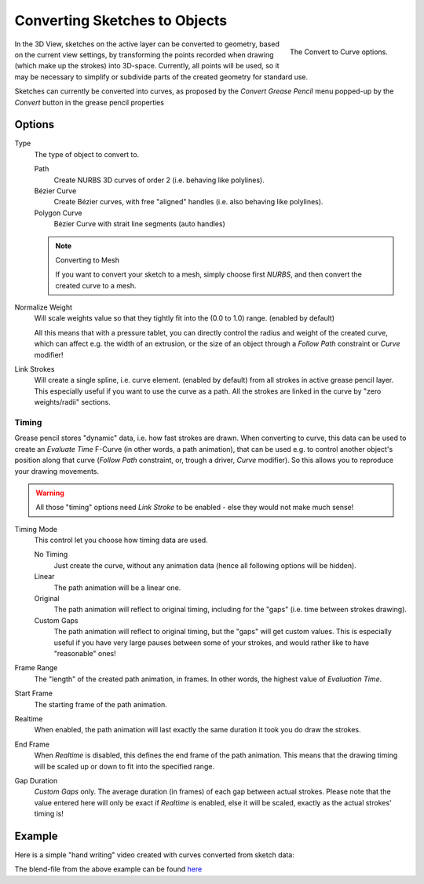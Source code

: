 
******************************
Converting Sketches to Objects
******************************

.. figure:: /images/interface_gp_convert.png
   :align: right

   The Convert to Curve options.

In the 3D View, sketches on the active layer can be converted to geometry,
based on the current view settings, by transforming the points recorded when drawing
(which make up the strokes) into 3D-space. Currently, all points will be used,
so it may be necessary to simplify or subdivide parts of the created geometry for standard use.

Sketches can currently be converted into curves,
as proposed by the *Convert Grease Pencil* menu popped-up by the *Convert* button in the grease pencil properties


Options
=======

Type
   The type of object to convert to.

   Path
      Create NURBS 3D curves of order 2 (i.e. behaving like polylines).
   Bézier Curve
      Create Bézier curves, with free "aligned" handles (i.e. also behaving like polylines).
   Polygon Curve
      Bézier Curve with strait line segments (auto handles)

   .. note:: Converting to Mesh

      If you want to convert your sketch to a mesh,
      simply choose first *NURBS*, and then convert the created curve to a mesh.


Normalize Weight
   Will scale weights value so that they tightly fit into the (0.0 to 1.0) range. (enabled by default)

   All this means that with a pressure tablet,
   you can directly control the radius and weight of the created curve, which can affect e.g.
   the width of an extrusion, or the size of an object through a *Follow Path*
   constraint or *Curve* modifier!

Link Strokes
   Will create a single spline, i.e. curve element. (enabled by default)
   from all strokes in active grease pencil layer. This especially useful if you want to use the curve as a path.
   All the strokes are linked in the curve by "zero weights/radii" sections.


Timing
------

Grease pencil stores "dynamic" data, i.e. how fast strokes are drawn.
When converting to curve,
this data can be used to create an *Evaluate Time* F-Curve (in other words,
a path animation), that can be used e.g. to control another object's position along that curve
(*Follow Path* constraint, or, trough a driver, *Curve* modifier).
So this allows you to reproduce your drawing movements.

.. warning::

   All those "timing" options need *Link Stroke* to be enabled - else
   they would not make much sense!


Timing Mode
   This control let you choose how timing data are used.

   No Timing
      Just create the curve, without any animation data (hence all following options will be hidden).
   Linear
      The path animation will be a linear one.
   Original
      The path animation will reflect to original timing, including for the "gaps"
      (i.e. time between strokes drawing).
   Custom Gaps
      The path animation will reflect to original timing, but the "gaps" will get custom values.
      This is especially useful if you have very large pauses between some of your strokes,
      and would rather like to have "reasonable" ones!

Frame Range
   The "length" of the created path animation, in frames. In other words, the highest value of *Evaluation Time*.

Start Frame
   The starting frame of the path animation.

Realtime
   When enabled, the path animation will last exactly the same duration it took you do draw the strokes.

End Frame
   When *Realtime* is disabled, this defines the end frame of the path animation.
   This means that the drawing timing will be scaled up or down to fit into the specified range.

Gap Duration
   *Custom Gaps* only. The average duration (in frames) of each gap between actual strokes.
   Please note that the value entered here will only be exact if *Realtime* is enabled,
   else it will be scaled, exactly as the actual strokes' timing is!


Example
=======

Here is a simple "hand writing" video created with curves converted from sketch data:

.. youtube:: VwWEXrnQAFI

The blend-file from the above example can be found
`here <https://wiki.blender.org/index.php/file:ManGreasePencilConvertToCurveDynamicExample.blend>`__
